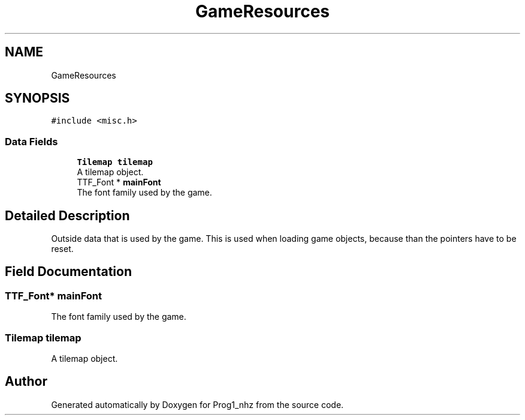.TH "GameResources" 3 "Sat Nov 27 2021" "Version 1.02" "Prog1_nhz" \" -*- nroff -*-
.ad l
.nh
.SH NAME
GameResources
.SH SYNOPSIS
.br
.PP
.PP
\fC#include <misc\&.h>\fP
.SS "Data Fields"

.in +1c
.ti -1c
.RI "\fBTilemap\fP \fBtilemap\fP"
.br
.RI "A tilemap object\&. "
.ti -1c
.RI "TTF_Font * \fBmainFont\fP"
.br
.RI "The font family used by the game\&. "
.in -1c
.SH "Detailed Description"
.PP 
Outside data that is used by the game\&. This is used when loading game objects, because than the pointers have to be reset\&. 
.SH "Field Documentation"
.PP 
.SS "TTF_Font* mainFont"

.PP
The font family used by the game\&. 
.SS "\fBTilemap\fP tilemap"

.PP
A tilemap object\&. 

.SH "Author"
.PP 
Generated automatically by Doxygen for Prog1_nhz from the source code\&.
